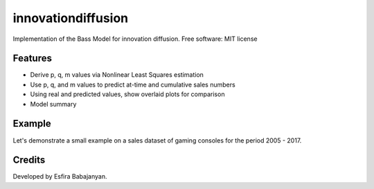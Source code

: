 
innovationdiffusion
===================

Implementation of the Bass Model for innovation diffusion.
Free software: MIT license


Features
--------

* Derive p, q, m values via Nonlinear Least Squares estimation
* Use p, q, and m values to predict at-time and cumulative sales numbers
* Using real and predicted values, show overlaid plots for comparison
* Model summary 

Example
-------
Let's demonstrate a small example on a sales dataset of gaming consoles for the period 2005 - 2017.
 .. code-block::python
    import innovationdiffusion
    import pandas as pd

    xbox = pd.read_excel("xbox_sales.xlsx")

    # Normalize time period values
    time_axis = xbox.index
    time_axis -= time_axis.min()

    y_axis = xbox["Sales"].values

    # Non-cumulative case - size of market is equal to sum of sales numbers for all time periods
    total_market = xbox["Sales"].values.sum()
    p0 = [0.2, 0.2, total_market]

    # Use NLS to derive p, q, and m values from existing data.
    # This may be later used for a look-alike analysis for another innovation
    popt, pcov = innovationdiffusion.nls(time_axis.values, y_axis, False, p0)
    p, q, m = popt

    predicted = innovationdiffusion.predict_values(time_axis.values, p, q, m, False)
    predicted

    # Plot real and predicted values together
    innovationdiffusion.plot(time_axis, xbox["Sales"].values, predicted, legends=["Predicted sales", "Real sales"])

    # Output model summary
    innovationdiffusion.summary(xbox["Sales"].values, predicted, time_axis.values)


Credits
-------

Developed by Esfira Babajanyan.